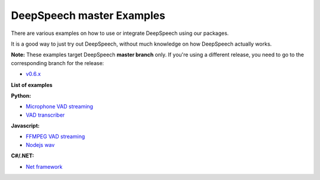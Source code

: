 DeepSpeech master Examples
==========================

There are various examples on how to use or integrate DeepSpeech using our packages.

It is a good way to just try out DeepSpeech, without much knowledge on how DeepSpeech actually works.

**Note:** These examples target DeepSpeech **master branch** only. If you're using a different release, you need to go to the corresponding branch for the release:

* `v0.6.x <github.com/mozilla/DeepSpeech-examples/tree/r0.6>`_

**List of examples**

**Python:**

* `Microphone VAD streaming  <mic_vad_streaming/README.rst>`_
* `VAD transcriber  <vad_transcriber/README.rst>`_

**Javascript:**

* `FFMPEG VAD streaming  <ffmpeg_vad_streaming/README.rst>`_
* `Nodejs wav  <nodejs_wav/README.rst>`_

**C#/.NET:**

* `Net framework  <net_framework/README.rst>`_
